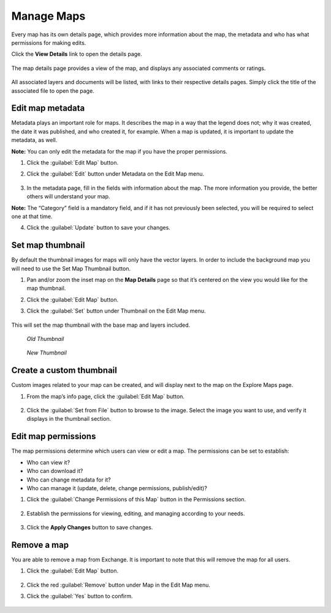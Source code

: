 Manage Maps
===========

Every map has its own details page, which provides more information about the map, the metadata and who has what permissions for making edits.

Click the **View Details** link to open the details page.

  .. figure:: img/view-details2.png

The map details page provides a view of the map, and displays any associated comments or ratings.

  .. figure:: img/map-details.png

All associated layers and documents will be listed, with links to their respective details pages. Simply click the title of the associated file to open the page.

  .. figure:: img/associated.png

Edit map metadata
^^^^^^^^^^^^^^^^^

Metadata plays an important role for maps. It describes the map in a way that the legend does not; why it was created, the date it was published, and who created it, for example. When a map is updated, it is important to update the metadata, as well.

**Note:** You can only edit the metadata for the map if you have the proper permissions.

1. Click the :guilabel:`Edit Map` button.

2. Click the :guilabel:`Edit` button under Metadata on the Edit Map menu.

   .. figure:: img/edit-map.png

3. In the metadata page, fill in the fields with information about the map. The more information you provide, the better others will understand your map.

**Note:** The “Category” field is a mandatory field, and if it has not previously been selected, you will be required to select one at that time.

4. Click the :guilabel:`Update` button to save your changes.

Set map thumbnail
^^^^^^^^^^^^^^^^^

By default the thumbnail images for maps will only have the vector layers. In order to include the background map you will need to use the Set Map Thumbnail button.

1. Pan and/or zoom the inset map on the **Map Details** page so that it’s centered on the view you would like for the map thumbnail.

2. Click the :guilabel:`Edit Map` button.

3. Click the :guilabel:`Set` button under Thumbnail on the Edit Map menu.

   .. figure:: img/edit-map.png

This will set the map thumbnail with the base map and layers included.

.. figure:: img/view-details.png

  *Old Thumbnail*

.. figure:: img/new-thumbnail.png

   *New Thumbnail*

Create a custom thumbnail
^^^^^^^^^^^^^^^^^^^^^^^^^

Custom images related to your map can be created, and will display next to the map on the Explore Maps page.

1. From the map’s info page, click the :guilabel:`Edit Map` button.

  .. figure:: img/edit-map-bttn.png

2. Click the :guilabel:`Set from File` button to browse to the image. Select the image you want to use, and verify it displays in the thumbnail section.

  .. figure:: img/file-thumbnail.png

Edit map permissions
^^^^^^^^^^^^^^^^^^^^

The map permissions determine which users can view or edit a map. The permissions can be set to establish:

* Who can view it?
* Who can download it?
* Who can change metadata for it?
* Who can manage it (update, delete, change permissions, publish/edit)?

#. Click the :guilabel:`Change Permissions of this Map` button in the Permissions section.

    .. figure:: img/permissions.png

#. Establish the permissions for viewing, editing, and managing according to your needs.

    .. figure:: img/set-permissions.png

#. Click the **Apply Changes** button to save changes.

Remove a map
^^^^^^^^^^^^

You are able to remove a map from Exchange. It is important to note that this will remove the map for all users.

#. Click the :guilabel:`Edit Map` button.

   .. figure:: img/edit-map.png

#. Click the red :guilabel:`Remove` button under Map in the Edit Map menu.

#. Click the :guilabel:`Yes` button to confirm.

  .. figure:: img/remove-map.png